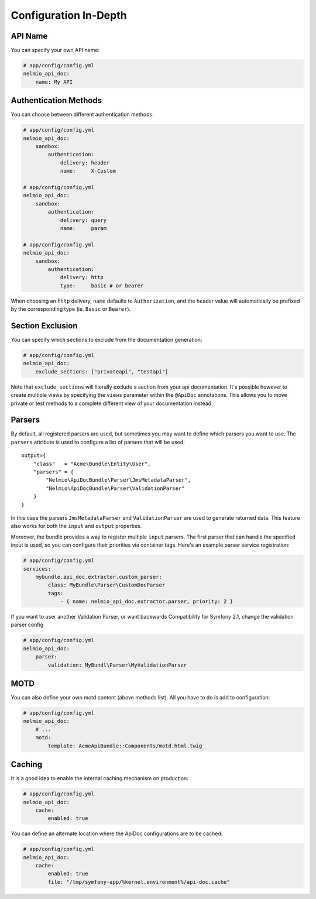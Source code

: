 Configuration In-Depth
======================

API Name
--------

You can specify your own API name:

.. code-block:: yaml

    # app/config/config.yml
    nelmio_api_doc:
        name: My API

Authentication Methods
----------------------

You can choose between different authentication methods:

.. code-block:: yaml

    # app/config/config.yml
    nelmio_api_doc:
        sandbox:
            authentication:
                delivery: header
                name:     X-Custom

    # app/config/config.yml
    nelmio_api_doc:
        sandbox:
            authentication:
                delivery: query
                name:     param

    # app/config/config.yml
    nelmio_api_doc:
        sandbox:
            authentication:
                delivery: http
                type:     basic # or bearer

When choosing an ``http`` delivery, ``name`` defaults to ``Authorization``, and
the header value will automatically be prefixed by the corresponding type (ie.
``Basic`` or ``Bearer``).

Section Exclusion
-----------------

You can specify which sections to exclude from the documentation generation:

.. code-block:: yaml

    # app/config/config.yml
    nelmio_api_doc:
        exclude_sections: ["privateapi", "testapi"]

Note that ``exclude_sections`` will literally exclude a section from your api
documentation. It's possible however to create multiple views by specifying the
``views`` parameter within the ``@ApiDoc`` annotations. This allows you to move
private or test methods to a complete different view of your documentation
instead.

Parsers
-------

By default, all registered parsers are used, but sometimes you may want to
define which parsers you want to use. The ``parsers`` attribute is used to
configure a list of parsers that will be used::

    output={
        "class"   = "Acme\Bundle\Entity\User",
        "parsers" = {
            "Nelmio\ApiDocBundle\Parser\JmsMetadataParser",
            "Nelmio\ApiDocBundle\Parser\ValidationParser"
        }
    }

In this case the parsers ``JmsMetadataParser`` and ``ValidationParser`` are used
to generate returned data. This feature also works for both the ``input`` and
``output`` properties.

Moreover, the bundle provides a way to register multiple ``input`` parsers. The
first parser that can handle the specified input is used, so you can configure
their priorities via container tags. Here's an example parser service
registration:

.. code-block:: yaml

    # app/config/config.yml
    services:
        mybundle.api_doc.extractor.custom_parser:
            class: MyBundle\Parser\CustomDocParser
            tags:
                - { name: nelmio_api_doc.extractor.parser, priority: 2 }


If you want to user another Validation Parser, or want backwards Compatibility for Symfony 2.1, change the validation parser config

.. code-block:: yaml

    # app/config/config.yml
    nelmio_api_doc:
        parser:
            validation: MyBundl\Parser\MyValidationParser

MOTD
----

You can also define your own motd content (above methods list). All you have to
do is add to configuration:

.. code-block:: yaml

    # app/config/config.yml
    nelmio_api_doc:
        # ...
        motd:
            template: AcmeApiBundle::Components/motd.html.twig

Caching
-------

It is a good idea to enable the internal caching mechanism on production:

.. code-block:: yaml

    # app/config/config.yml
    nelmio_api_doc:
        cache:
            enabled: true

You can define an alternate location where the ApiDoc configurations are to be
cached:

.. code-block:: yaml

    # app/config/config.yml
    nelmio_api_doc:
        cache:
            enabled: true
            file: "/tmp/symfony-app/%kernel.environment%/api-doc.cache"

